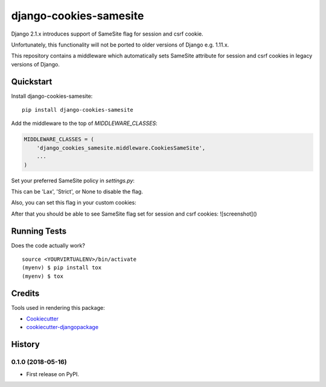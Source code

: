 =============================
django-cookies-samesite
=============================

.. image:: https://badge.fury.io/py/django-cookies-samesite.svg
    :target: https://badge.fury.io/py/django-cookies-samesite

.. image:: https://travis-ci.org/jotes/django-cookies-samesite.svg?branch=master
    :target: https://travis-ci.org/jotes/django-cookies-samesite

.. image:: https://codecov.io/gh/jotes/django-cookies-samesite/branch/master/graph/badge.svg
    :target: https://codecov.io/gh/jotes/django-cookies-samesite

Django 2.1.x introduces support of SameSite flag for session and csrf cookie.

Unfortunately, this functionality will not be ported to older versions of Django e.g. 1.11.x.

This repository contains a middleware which automatically sets SameSite attribute for session and csrf cookies in legacy versions of Django.

Quickstart
----------

Install django-cookies-samesite::

    pip install django-cookies-samesite

Add the middleware to the top of `MIDDLEWARE_CLASSES`:

.. code-block:: python

    MIDDLEWARE_CLASSES = (
        'django_cookies_samesite.middleware.CookiesSameSite',
        ...
    )

Set your preferred SameSite policy in `settings.py`:

.. code-block:: python
   SESSION_COOKIE_SAMESITE = 'Lax'

This can be 'Lax', 'Strict', or None to disable the flag.

Also, you can set this flag in your custom cookies:

.. code-block:: python
   SESSION_COOKIE_SAMESITE_KEYS = {'my-custom-cookies'}


After that you should be able to see SameSite flag set for session and csrf cookies:
![screenshot]()

Running Tests
-------------

Does the code actually work?

::

    source <YOURVIRTUALENV>/bin/activate
    (myenv) $ pip install tox
    (myenv) $ tox

Credits
-------

Tools used in rendering this package:

*  Cookiecutter_
*  `cookiecutter-djangopackage`_

.. _Cookiecutter: https://github.com/audreyr/cookiecutter
.. _`cookiecutter-djangopackage`: https://github.com/pydanny/cookiecutter-djangopackage




History
-------

0.1.0 (2018-05-16)
++++++++++++++++++

* First release on PyPI.


